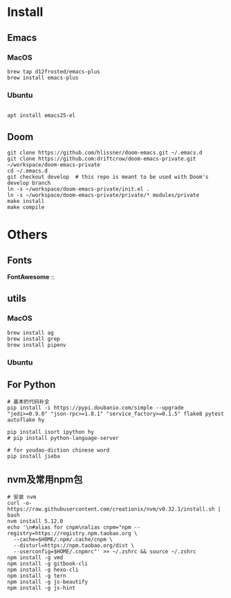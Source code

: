 
* Install

** Emacs

*** MacOS
#+BEGIN_SRC shell
brew tap d12frosted/emacs-plus
brew install emacs-plus
#+END_SRC

*** Ubuntu
#+BEGIN_SRC shell

apt install emacs25-el
#+END_SRC
** Doom
#+BEGIN_SRC shell
git clone https://github.com/hlissner/doom-emacs.git ~/.emacs.d
git clone https://github.com:driftcrow/doom-emacs-private.git ~/workspace/doom-emacs-private
cd ~/.emacs.d
git checkout develop  # this repo is meant to be used with Doom's develop branch
ln -s ~/workspace/doom-emacs-private/init.el .
ln -s ~/workspace/doom-emacs-private/private/* modules/private
make install
make compile
#+END_SRC

* Others

** Fonts
*FontAwesome* ::

** utils

*** MacOS
#+BEGIN_SRC shell
brew install ag
brew install grep
brew install pipenv
#+END_SRC
*** Ubuntu

** For Python
#+BEGIN_SRC shell
# 基本的代码补全
pip install -i https://pypi.doubanio.com/simple --upgrade "jedi>=0.9.0" "json-rpc>=1.8.1" "service_factory>=0.1.5" flake8 pytest autoflake hy

pip install isort ipython hy
# pip install python-language-server

# for youdao-diction chinese word
pip install jieba
#+END_SRC

** nvm及常用npm包
#+BEGIN_SRC shell
# 安装 nvm
curl -o- https://raw.githubusercontent.com/creationix/nvm/v0.32.1/install.sh | bash
nvm install 5.12.0
echo '\n#alias for cnpm\nalias cnpm="npm --registry=https://registry.npm.taobao.org \
  --cache=$HOME/.npm/.cache/cnpm \
  --disturl=https://npm.taobao.org/dist \
  --userconfig=$HOME/.cnpmrc"' >> ~/.zshrc && source ~/.zshrc
npm install -g vmd
npm install -g gitbook-cli
npm install -g hexo-cli
npm install -g tern
npm install -g js-beautify
npm install -g js-hint
#+END_SRC
